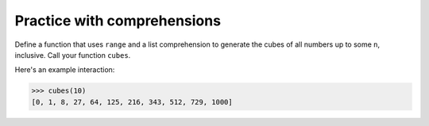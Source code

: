 Practice with comprehensions
============================

Define a function that uses ``range`` and a list comprehension to generate the cubes of all numbers up to some ``n``, inclusive. Call your function ``cubes``.

Here's an example interaction:

.. code-block::

    >>> cubes(10)
    [0, 1, 8, 27, 64, 125, 216, 343, 512, 729, 1000]

.. challenge::
    :tester: /_static/cs515_challenges/Week7/Challenge4/test.py

